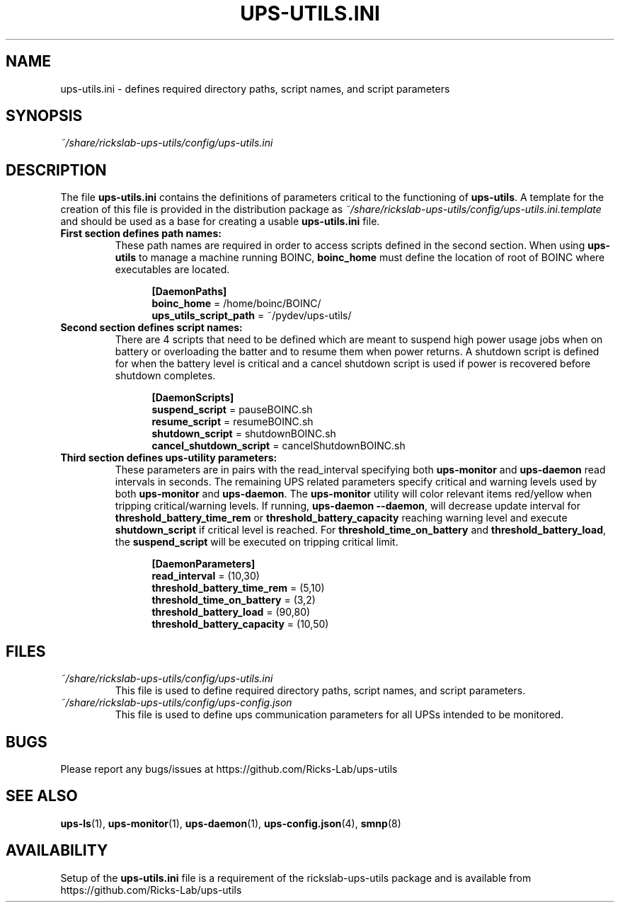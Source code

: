 .TH UPS\-UTILS.INI 4 "October 2020" "rickslab-ups-utils" "Ricks-Lab UPS Utilities File Formats"
.nh
.SH NAME
ups-utils.ini \- defines required directory paths, script names, and script parameters

.SH SYNOPSIS
.ul
~/share/rickslab-ups-utils/config/ups-utils.ini

.SH DESCRIPTION
The file \fBups-utils.ini\fR contains the definitions of parameters critical to the functioning
of \fBups-utils\fR. A template for the creation of this file is provided in the distribution
package as
.ul
~/share/rickslab-ups-utils/config/ups-utils.ini.template
and should be used as a base for creating a usable \fBups-utils.ini\fR file.

.TP
\fBFirst section defines path names:\fR
These path names are required in order to access scripts
defined in the second section.  When using \fBups-utils\fR to manage a machine running BOINC,
\fBboinc_home\fR must define the location of root of BOINC where executables are located.

.RS 12
\fB[DaemonPaths]\fR
.br
\fBboinc_home\fR = /home/boinc/BOINC/
.br
\fBups_utils_script_path\fR = ~/pydev/ups-utils/
.RE

.TP
\fBSecond section defines script names:\fR
There are 4 scripts that need to be defined which are meant
to suspend high power usage jobs when on battery or overloading the batter and to resume them when power
returns.  A shutdown script is defined for when the battery level is critical and a cancel shutdown script
is used if power is recovered before shutdown completes.

.RS 12
\fB[DaemonScripts]\fR
.br
\fBsuspend_script\fR = pauseBOINC.sh
.br
\fBresume_script\fR = resumeBOINC.sh
.br
\fBshutdown_script\fR = shutdownBOINC.sh
.br
\fBcancel_shutdown_script\fR = cancelShutdownBOINC.sh
.RE

.TP
\fBThird section defines ups-utility parameters:\fR
These parameters are in pairs with the read_interval specifying both \fBups-monitor\fR and \fBups-daemon\fR
read intervals in seconds. The remaining UPS related parameters specify critical and warning levels used by
both \fBups-monitor\fR and \fBups-daemon\fR. The \fBups-monitor\fR utility will color relevant items
red/yellow when tripping critical/warning levels. If running, \fBups-daemon --daemon\fR, will decrease
update interval for \fBthreshold_battery_time_rem\fR or \fBthreshold_battery_capacity\fR reaching warning
level and execute \fBshutdown_script\fR if critical level is reached.  For \fBthreshold_time_on_battery\fR
and \fBthreshold_battery_load\fR, the \fBsuspend_script\fR will be executed on tripping critical limit.

.RS 12
\fB[DaemonParameters]\fR
.br
\fBread_interval\fR = (10,30)
.br
\fBthreshold_battery_time_rem\fR = (5,10)
.br
\fBthreshold_time_on_battery\fR = (3,2)
.br
\fBthreshold_battery_load\fR = (90,80)
.br
\fBthreshold_battery_capacity\fR = (10,50)
.RE

.SH "FILES"
.TP
.ul
~/share/rickslab-ups-utils/config/ups-utils.ini
This file is used to define required directory paths, script names, and script parameters.
.TP
.ul
~/share/rickslab-ups-utils/config/ups-config.json
This file is used to define ups communication parameters for all UPSs intended to be monitored.

.SH BUGS
Please report any bugs/issues at https://github.com/Ricks-Lab/ups-utils

.SH "SEE ALSO"
.BR ups-ls (1),
.BR ups-monitor (1),
.BR ups-daemon (1),
.BR ups-config.json (4),
.BR smnp (8)

.SH AVAILABILITY
Setup of the \fBups-utils.ini\fR file is a requirement of the rickslab-ups-utils package and is
available from https://github.com/Ricks-Lab/ups-utils
